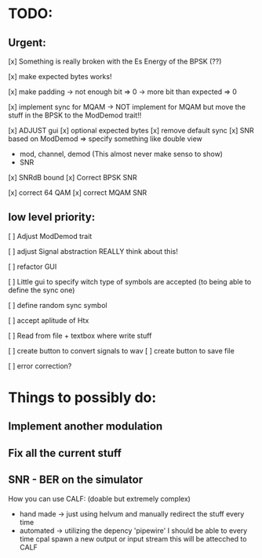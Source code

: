 * TODO:

** Urgent:

[x] Something is really broken with the Es Energy of the BPSK (??)

[x] make expected bytes works!

[x] make padding
    -> not enough bit => 0
    -> more bit than expected => 0

[x] implement sync for MQAM -> NOT implement for MQAM but move the stuff in the BPSK to the ModDemod trait!!


[x] ADJUST gui
    [x] optional expected bytes
    [x] remove default sync
[x] SNR based on ModDemod
    => specify something like double view
    + mod, channel, demod (This almost never make senso to show)
    + SNR
[x] SNRdB bound
[x] Correct BPSK SNR

[x] correct 64 QAM
[x] correct MQAM SNR

** low level priority:
[ ] Adjust ModDemod trait

[ ] adjust Signal abstraction REALLY think about this!

[ ] refactor GUI

[ ] Little gui to specify witch type of symbols are accepted (to being able to define the sync one)

[ ] define random sync symbol

[ ] accept aplitude of Htx

[ ] Read from file + textbox where write stuff

[ ] create button to convert signals to wav
[ ] create button to save file


[ ] error correction?

* Things to possibly do:

** Implement another modulation
** Fix all the current stuff
** SNR - BER on the simulator
How you can use CALF: (doable but extremely complex)
+ hand made -> just using helvum and manually redirect the stuff every time
+ automated -> utilizing the depency 'pipewire' I should be able to every time cpal spawn a new output or input stream this will be attecched to CALF
